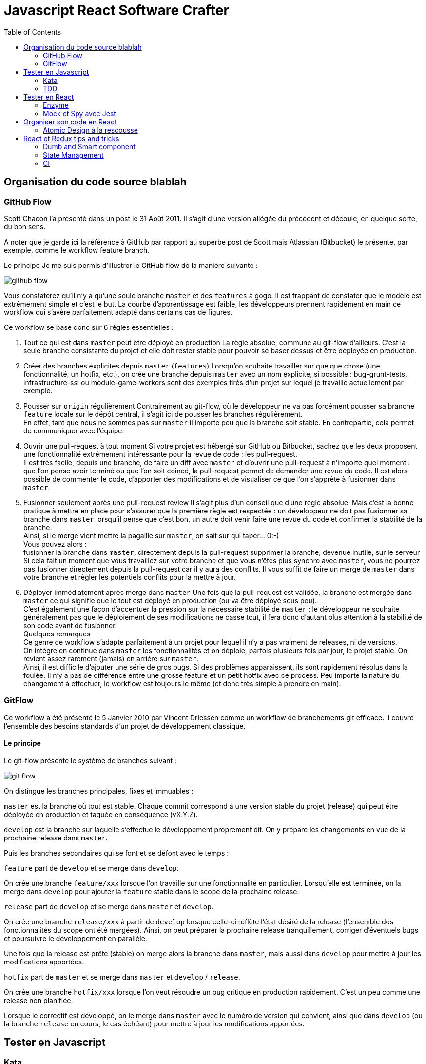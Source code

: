 = Javascript React Software Crafter
:source-highlighter: rouge
:imagesdir: pictures
:toc:

toc::[]

== Organisation du code source blablah

=== GitHub Flow

Scott Chacon l’a présenté dans un post le 31 Août 2011. Il s’agit d’une version allégée du précédent et découle, en quelque sorte, du bon sens.

A noter que je garde ici la référence à GitHub par rapport au superbe post de Scott mais Atlassian (Bitbucket) le présente, par exemple, comme le workflow feature branch.

Le principe
Je me suis permis d’illustrer le GitHub flow de la manière suivante :

image::github_flow.png[]

Vous constaterez qu’il n’y a qu’une seule branche `master` et des `features` à gogo. Il est frappant de constater que le modèle est extrêmement simple et c’est le but. La courbe d’apprentissage est faible, les développeurs prennent rapidement en main ce workflow qui s’avère parfaitement adapté dans certains cas de figures.

Ce workflow se base donc sur 6 règles essentielles :

1. Tout ce qui est dans `master` peut être déployé en production
La règle absolue, commune au git-flow d’ailleurs. C’est la seule branche consistante du projet et elle doit rester stable pour pouvoir se baser dessus et être déployée en production.

2. Créer des branches explicites depuis `master` (`features`)
Lorsqu’on souhaite travailler sur quelque chose (une fonctionnalité, un hotfix, etc.), on crée une branche depuis `master` avec un nom explicite, si possible : bug-grunt-tests, infrastructure-ssl ou module-game-workers sont des exemples tirés d’un projet sur lequel je travaille actuellement par exemple.

3. Pousser sur `origin` régulièrement
Contrairement au git-flow, où le développeur ne va pas forcément pousser sa branche `feature` locale sur le dépôt central, il s’agit ici de pousser les branches régulièrement. +
En effet, tant que nous ne sommes pas sur `master` il importe peu que la branche soit stable. En contrepartie, cela permet de communiquer avec l’équipe.

4. Ouvrir une pull-request à tout moment
Si votre projet est hébergé sur GitHub ou Bitbucket, sachez que les deux proposent une fonctionnalité extrêmement intéressante pour la revue de code : les pull-request. + 
Il est très facile, depuis une branche, de faire un diff avec `master` et d’ouvrir une pull-request à n’importe quel moment : que l’on pense avoir terminé ou que l’on soit coincé, la pull-request permet de demander une revue du code. Il est alors possible de commenter le code, d’apporter des modifications et de visualiser ce que l’on s’apprête à fusionner dans `master`.

5. Fusionner seulement après une pull-request review
Il s’agit plus d’un conseil que d’une règle absolue. Mais c’est la bonne pratique à mettre en place pour s’assurer que la première règle est respectée : un développeur ne doit pas fusionner sa branche dans `master` lorsqu’il pense que c’est bon, un autre doit venir faire une revue du code et confirmer la stabilité de la branche. +
Ainsi, si le merge vient mettre la pagaille sur `master`, on sait sur qui taper… 0:-) +
Vous pouvez alors : +
fusionner la branche dans `master`, directement depuis la pull-request
supprimer la branche, devenue inutile, sur le serveur +
Si cela fait un moment que vous travaillez sur votre branche et que vous n’êtes plus synchro avec `master`, vous ne pourrez pas fusionner directement depuis la pull-request car il y aura des conflits. Il vous suffit de faire un merge de `master` dans votre branche et règler les potentiels conflits pour la mettre à jour.

6. Déployer immédiatement après merge dans `master`
Une fois que la pull-request est validée, la branche est mergée dans `master` ce qui signifie que le tout est déployé en production (ou va être déployé sous peu). +
C’est également une façon d’accentuer la pression sur la nécessaire stabilité de `master` : le développeur ne souhaite généralement pas que le déploiement de ses modifications ne casse tout, il fera donc d’autant plus attention à la stabilité de son code avant de fusionner. +
Quelques remarques +
Ce genre de workflow s’adapte parfaitement à un projet pour lequel il n’y a pas vraiment de releases, ni de versions. + 
On intègre en continue dans `master` les fonctionnalités et on déploie, parfois plusieurs fois par jour, le projet stable. On revient assez rarement (jamais) en arrière sur `master`. +
Ainsi, il est difficile d’ajouter une série de gros bugs. Si des problèmes apparaissent, ils sont rapidement résolus dans la foulée. Il n’y a pas de différence entre une grosse feature et un petit hotfix avec ce process. Peu importe la nature du changement à effectuer, le workflow est toujours le même (et donc très simple à prendre en main).



=== GitFlow

Ce workflow a été présenté le 5 Janvier 2010 par Vincent Driessen comme un workflow de branchements git efficace. Il couvre l’ensemble des besoins standards d’un projet de développement classique.

==== Le principe

Le git-flow présente le système de branches suivant :

image::git_flow.png[]

On distingue les branches principales, fixes et immuables :

`master` est la branche où tout est stable. Chaque commit correspond à une version stable du projet (release) qui peut être déployée en production et taguée en conséquence (vX.Y.Z).

`develop` est la branche sur laquelle s’effectue le développement proprement dit. On y prépare les changements en vue de la prochaine release dans `master`.

Puis les branches secondaires qui se font et se défont avec le temps :

`feature` part de `develop` et se merge dans `develop`.

On crée une branche `feature/xxx` lorsque l’on travaille sur une fonctionnalité en particulier. Lorsqu’elle est terminée, on la merge dans `develop` pour ajouter la `feature` stable dans le scope de la prochaine release.

`release` part de `develop` et se merge dans `master` et `develop`.

On crée une branche `release/xxx` à partir de `develop` lorsque celle-ci reflète l’état désiré de la release (l’ensemble des fonctionnalités du scope ont été mergées). Ainsi, on peut préparer la prochaine release tranquillement, corriger d’éventuels bugs et poursuivre le développement en parallèle.

Une fois que la release est prête (stable) on merge alors la branche dans `master`, mais aussi dans `develop` pour mettre à jour les modifications apportées.

`hotfix` part de `master` et se merge dans `master` et `develop` / `release`.

On crée une branche `hotfix/xxx` lorsque l’on veut résoudre un bug critique en production rapidement. C’est un peu comme une release non planifiée.

Lorsque le correctif est développé, on le merge dans `master` avec le numéro de version qui convient, ainsi que dans `develop` (ou la branche `release` en cours, le cas échéant) pour mettre à jour les modifications apportées.



== Tester en Javascript

=== Kata

Un kata de code est un exercice de programmation qui permet aux programmeuses et aux programmeurs de perfectionner leurs compétences à travers la pratique et la répétition

=== TDD

Le Test-Driven Development (TDD), ou développements pilotés par les tests en français, est une méthode de développement de logiciel qui consiste à écrire chaque test, notamment des tests unitaires, avant d'écrire le code source d'un logiciel, de façon itérative.

Le processus standard du TDD est : 

Red Green Refactor

==== Red

Ecrire un test qui repond au attente du developpeur mais qui test un cas non pris en compte par le code d'implementation.

Cela peut aussi etre un test qui appelle du code qui n'existe pas encore (et qui fail a cause de ca)

==== Green

Ecrire le code minimum (naïf) qui repond à l'ensemble des tests.

Il est important de tester ce nouveau code face a l'ensemble des tests et pas seulement au test qui vient d'etre ecrit pour se premunir de non regression sur d'autre fonctionnalité.

==== Refactor

Se poser la question : "est ce que le code est satisfaisant - test et implementation"

C'est a cette etape que l'implementation naive est remplacé par du code plus robuste et plus modulaire.

Il n'est pas rare de rajouter des tests suite a une decision prise dans la phase de refactoring.

== Tester en React

=== Enzyme

Enzyme est une librairie creer par AirBnB pour tester des composants React.

Vous pouvez trouver des exemples de l'utilisation de Enzyme dans le projet `blink` de ce Repository

=== Mock et Spy avec Jest

Les mocks et les spy sont indispensable mais peuvent prendre du temps si ils sont mal utilisé.

Il est important de bien comprendre que l'on doit donner des mocks a utiliser a nos fonctions et pas mocker les comportements.

Le test ne doit jamais reproduire de comportement ou de logic annexe a la fonctionnalité testée.

Il est possible de créer des Spy qui permette de savoir si une fonctionnalité tierce a ete appelée mais en gardant la logic en dehors du spy.

== Organiser son code en React

=== Atomic Design à la rescousse

l'atomic design est une methode pour decouper et organiser ses composants React

image::atomic-design.png[]

Pour plus d'information sur atomic design vous pouvez le faire directement sur leur site : http://atomicdesign.bradfrost.com/table-of-contents/

Il existe un exemple de code montrant le decoupage avec atomic design dans le repertoire `atomic`

Points important : 

- le fichier .env a la racine du projet change le path par defaut pour etre a l'interieur du repertoire `src` ce qui s'implifie les path d'import 
- le repertoire component contient un fichier index.js qui s'implifie encore l'import des composants.
- chaque composant est placé dans son propre repertoire a l'interieur d'un des repertoires atoms - molecules - organisms - templates - pages 
- le nom du repertoire du composant sera celui exposé au niveau de components


== React et Redux tips and tricks

=== Dumb and Smart component

L'approche composant de React permet d'identifier 2 types de composants:

- dumb : qui gere l'affichage, "le rendu HTML"
- smart : qui ne gere que la logic et les evenements venant du HTML

=== State Management

Utiliser Redux pour gérer un etat global à l'application.

Il y a 2 exemples de l'utilisation de redux dans le repository
`minimal-redux` et `minimal-redux-thunk`
les 2 exemples sont constuit avec tous les composants dans le meme fichier (src/index.js)

redux permet de gerer l'etat de l'applicatoin
thunk permet d'ameliorer redux pour que redux gère les actions asynchrone, comme une requete a une API ou un reauete a indexeddb - le 2eme exemple de code concerne uniquement l'utilisation des actions asynchrones.

Thunk fonctionne de la maniere suivante : 
- les actions thunk sont asynchrones, elles prennent en parametres le state et la fonction dispath
- thunk va traiter les actions par leur type, +
si ce sont des objets (action synchrone) il laisse passer l'action au reducer sans rien faire, + 
si le type est un fonction, il passe a la fonction 2 function (getState et dispatch) le role de l'action est d'executer sa fonction asynchrone, et de dispatcher une action synchrome quand le callback ou la promesse est resolu.

=== CI
